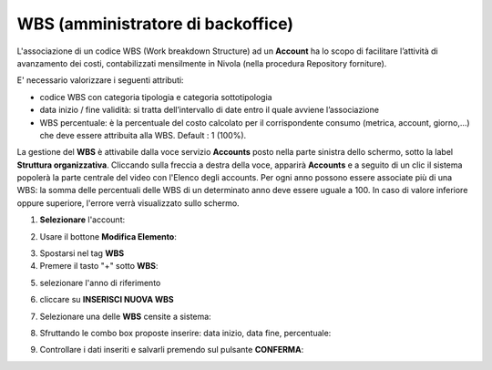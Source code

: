 
**WBS (amministratore di backoffice)**
**************************************

L'associazione di un codice WBS (Work breakdown Structure) ad un **Account** ha lo scopo di facilitare l’attività di avanzamento dei costi, 
contabilizzati mensilmente in Nivola (nella procedura Repository forniture).

E' necessario valorizzare i seguenti attributi:

- codice WBS con categoria tipologia e categoria sottotipologia

- data inizio / fine validità: si tratta dell’intervallo di date entro il quale avviene l’associazione

- WBS percentuale: è la percentuale del costo calcolato per il corrispondente consumo (metrica, account, giorno,...) che deve essere attribuita alla WBS. Default : 1 (100%).


La gestione del **WBS** è attivabile dalla voce servizio **Accounts** posto nella parte sinistra dello schermo, sotto la label **Struttura organizzativa**. 
Cliccando sulla freccia a destra della voce, apparirà **Accounts** e a seguito di un clic il sistema popolerà la parte centrale del video con l'Elenco degli accounts.
Per ogni anno possono essere associate più di una WBS: la somma delle percentuali delle WBS di un determinato anno deve essere uguale a 100.
In caso di valore inferiore oppure superiore, l'errore verrà visualizzato sullo schermo.

.. image:: img/42.0_Elenco_Accounts.png

1. **Selezionare** l'account:

.. image:: img/42.0_Account_selezionato.png
 

2. Usare il bottone **Modifica Elemento**:

.. image:: img/Pulsante_modifica.png
 

3. Spostarsi nel tag **WBS**
 

4. Premere il tasto "+" sotto **WBS**:

.. image:: img/Add_VM.png

5. selezionare l'anno di riferimento

.. image:: img/43.0_Anno1.png

.. image:: img/43.0_Anno2.png


6. cliccare su **INSERISCI NUOVA WBS**

.. image:: img/43.0_inserisciWBS.png


7. Selezionare una delle **WBS** censite a sistema:

.. image:: img/43.0_Elenco_WBS.png
 

8. Sfruttando le combo box proposte inserire: data inizio, data fine, percentuale:

.. image:: img/43.0_Date_Perc_WBS.png
 

9. Controllare i dati inseriti e salvarli premendo sul pulsante **CONFERMA**:

.. image:: img/43.0_Conferma.png
